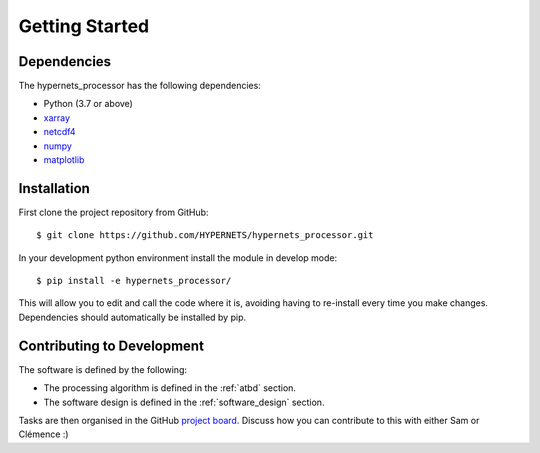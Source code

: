 .. getting_started - developer introduction page
   Author: seh2
   Email: sam.hunt@npl.co.uk
   Created: 23/3/20

.. _developers_getting_started:

Getting Started
===============

Dependencies
------------

The hypernets_processor has the following dependencies:

* Python (3.7 or above)
* `xarray <http://xarray.pydata.org/en/stable/>`_
* `netcdf4 <https://unidata.github.io/netcdf4-python/netCDF4/index.html>`_
* `numpy <https://numpy.org>`_
* `matplotlib <https://matplotlib.org>`_

Installation
------------

First clone the project repository from GitHub::

   $ git clone https://github.com/HYPERNETS/hypernets_processor.git

In your development python environment install the module in develop mode::

   $ pip install -e hypernets_processor/

This will allow you to edit and call the code where it is, avoiding having to re-install every time you make changes. Dependencies should automatically be installed by pip.

Contributing to Development
---------------------------

The software is defined by the following:

* The processing algorithm is defined in the :ref:`atbd` section.
* The software design is defined in the :ref:`software_design` section.

Tasks are then organised in the GitHub `project board <https://github.com/HYPERNETS/hypernets_processor/projects/1>`_. Discuss how you can contribute to this with either Sam or Clémence :)



